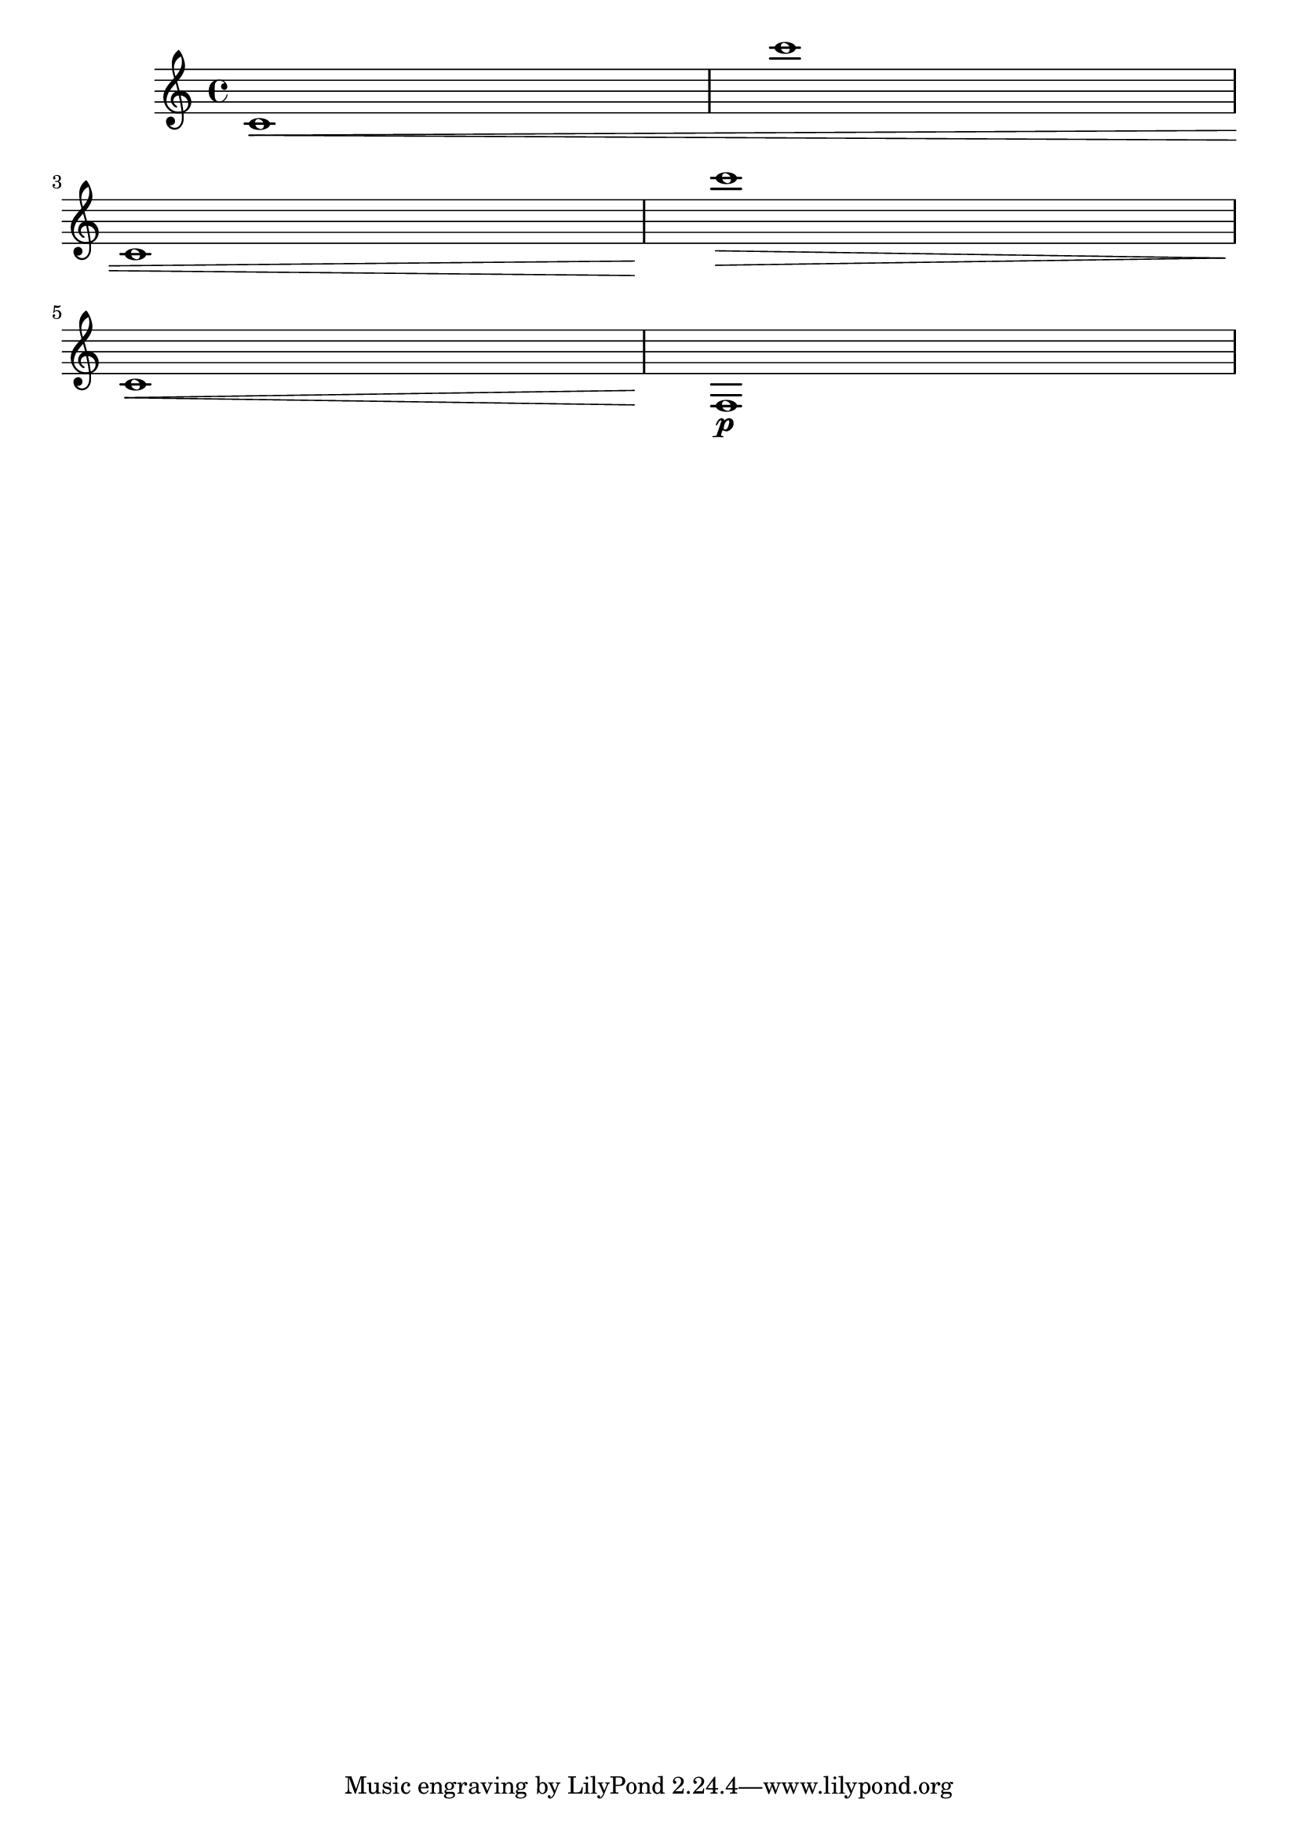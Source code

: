 \version "2.19.21"

\header {
  texidoc = "@code{\\breakDynamicSpan} shall also work if a 
dynamic spanner crosses a line break.
"
}

\relative {
  % spanner really crosses linebreak:
  c'1\<\breakDynamicSpan c'' \break
  c,,1
  % new spanner immediately after linebreak (with broken spanner):
  c''1\>\breakDynamicSpan \break
  c,,1\<
  f,1\breakDynamicSpan\p
}
